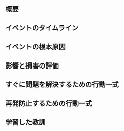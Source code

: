# -*- mode: snippet -*-
# name: postmortem
# key: pm
# 「Team Geek ―Googleのギークたちはいかにしてチームを作るのか」より引用
# --
** 概要

** イベントのタイムライン

** イベントの根本原因

** 影響と損害の評価

** すぐに問題を解決するための行動一式

** 再発防止するための行動一式

** 学習した教訓
